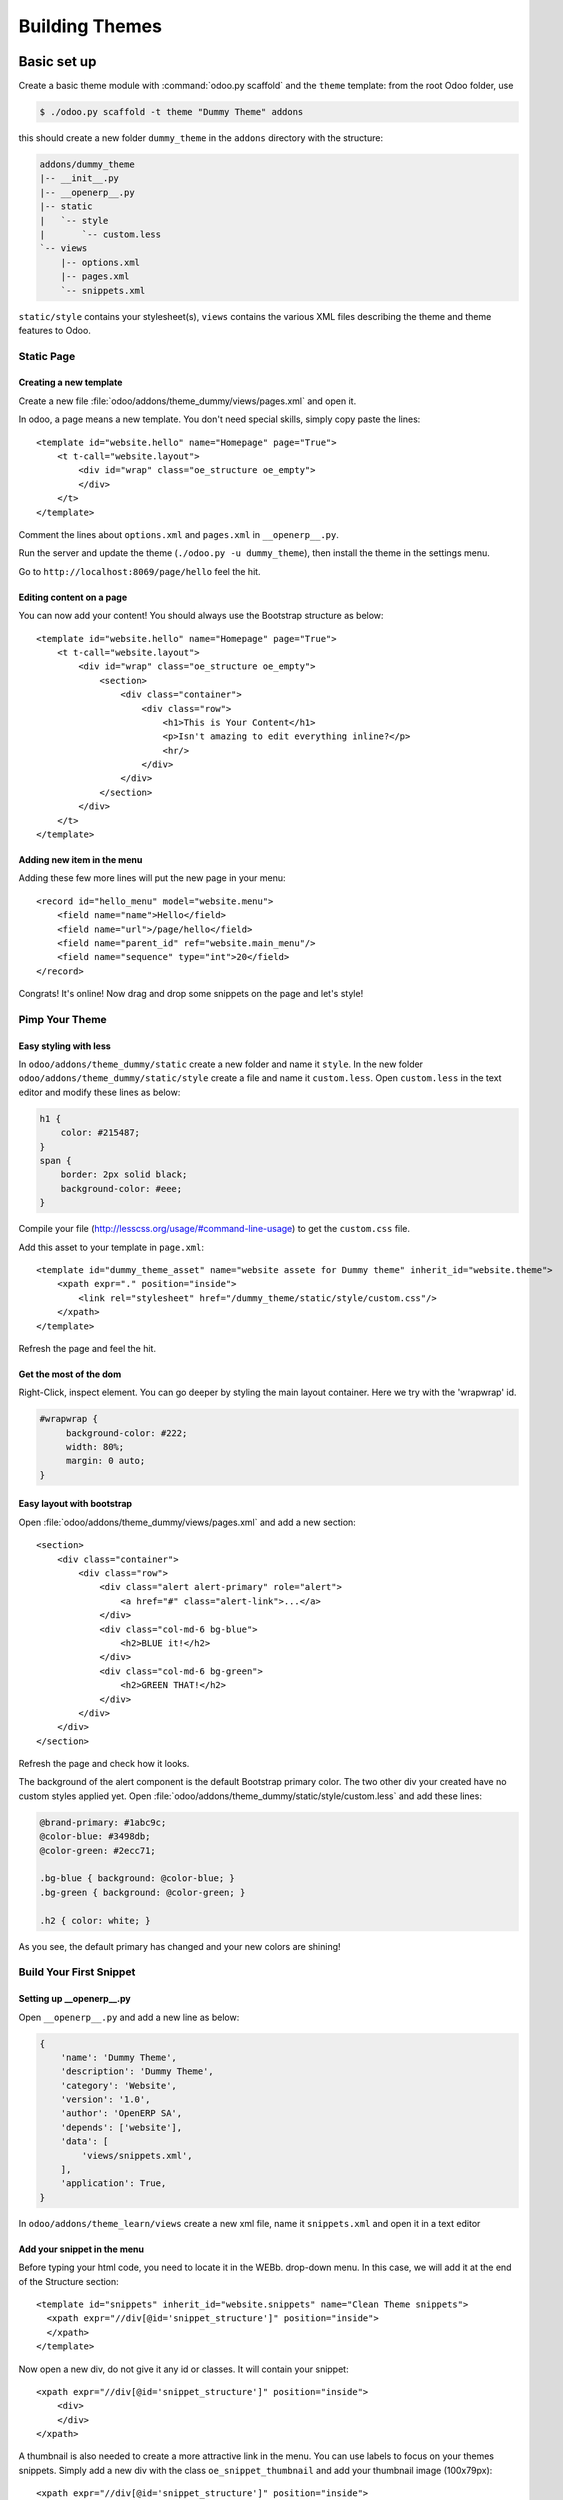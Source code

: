 .. highlight:: xml

===============
Building Themes
===============

Basic set up
============

Create a basic theme module with :command:`odoo.py scaffold` and the ``theme``
template: from the root Odoo folder, use

.. code-block:: console

    $ ./odoo.py scaffold -t theme "Dummy Theme" addons

this should create a new folder ``dummy_theme`` in the ``addons`` directory
with the structure:

.. code-block:: text

    addons/dummy_theme
    |-- __init__.py
    |-- __openerp__.py
    |-- static
    |   `-- style
    |       `-- custom.less
    `-- views
        |-- options.xml
        |-- pages.xml
        `-- snippets.xml

``static/style`` contains your stylesheet(s), ``views`` contains the various
XML files describing the theme and theme features to Odoo.

Static Page
-----------

Creating a new template
'''''''''''''''''''''''

Create a new file :file:`odoo/addons/theme_dummy/views/pages.xml` and open it.

In odoo, a page means a new template. You don't need special skills, simply
copy paste the lines::

  <template id="website.hello" name="Homepage" page="True">
      <t t-call="website.layout">
          <div id="wrap" class="oe_structure oe_empty">
          </div>
      </t>
  </template>

Comment the lines about ``options.xml`` and ``pages.xml`` in ``__openerp__.py``.

Run the server and update the theme (``./odoo.py -u dummy_theme``), then
install the theme in the settings menu.

Go to ``http://localhost:8069/page/hello`` feel the hit.

Editing content on a page
'''''''''''''''''''''''''

You can now add your content! You should always use the Bootstrap structure as
below::

    <template id="website.hello" name="Homepage" page="True">
        <t t-call="website.layout">
            <div id="wrap" class="oe_structure oe_empty">
                <section>
                    <div class="container">
                        <div class="row">
                            <h1>This is Your Content</h1>
                            <p>Isn't amazing to edit everything inline?</p>
                            <hr/>
                        </div>
                    </div>
                </section>
            </div>
        </t>
    </template>

Adding new item in the menu
'''''''''''''''''''''''''''

Adding these few more lines will put the new page in your menu::

  <record id="hello_menu" model="website.menu">
      <field name="name">Hello</field>
      <field name="url">/page/hello</field>
      <field name="parent_id" ref="website.main_menu"/>
      <field name="sequence" type="int">20</field>
  </record>

Congrats! It's online! Now drag and drop some snippets on the page and let's
style!

Pimp Your Theme
---------------

Easy styling with less
''''''''''''''''''''''

In ``odoo/addons/theme_dummy/static`` create a new folder and name it
``style``. In the new folder ``odoo/addons/theme_dummy/static/style`` create a
file and name it ``custom.less``. Open ``custom.less`` in the text editor and
modify these lines as below:


.. code-block:: css

   h1 {
       color: #215487;
   }
   span {
       border: 2px solid black;
       background-color: #eee;
   }

Compile your file (http://lesscss.org/usage/#command-line-usage) to get the
``custom.css`` file.

Add this asset to your template in ``page.xml``::

  <template id="dummy_theme_asset" name="website assete for Dummy theme" inherit_id="website.theme">
      <xpath expr="." position="inside">
          <link rel="stylesheet" href="/dummy_theme/static/style/custom.css"/>
      </xpath>
  </template>

Refresh the page and feel the hit.

Get the most of the dom
'''''''''''''''''''''''

Right-Click, inspect element. You can go deeper by styling the main layout
container. Here we try with the 'wrapwrap' id.

.. code-block:: css

   #wrapwrap {
        background-color: #222;
        width: 80%;
        margin: 0 auto;
   }

Easy layout with bootstrap
''''''''''''''''''''''''''

Open :file:`odoo/addons/theme_dummy/views/pages.xml` and add a new section::

  <section>
      <div class="container">
          <div class="row">
              <div class="alert alert-primary" role="alert">
                  <a href="#" class="alert-link">...</a>
              </div>
              <div class="col-md-6 bg-blue">
                  <h2>BLUE it!</h2>
              </div>
              <div class="col-md-6 bg-green">
                  <h2>GREEN THAT!</h2>
              </div>
          </div>
      </div>
  </section>

Refresh the page and check how it looks.

The background of the alert component is the default Bootstrap primary color.
The two other div your created have no custom styles applied yet.  Open
:file:`odoo/addons/theme_dummy/static/style/custom.less` and add these lines:

.. code-block:: css

        @brand-primary: #1abc9c;
        @color-blue: #3498db;
        @color-green: #2ecc71;

        .bg-blue { background: @color-blue; }
        .bg-green { background: @color-green; }

        .h2 { color: white; }

As you see, the default primary has changed and your new colors are shining!

Build Your First Snippet
------------------------

Setting up __openerp__.py
'''''''''''''''''''''''''

Open ``__openerp__.py`` and add a new line as below:

.. code-block:: python

   {
       'name': 'Dummy Theme',
       'description': 'Dummy Theme',
       'category': 'Website',
       'version': '1.0',
       'author': 'OpenERP SA',
       'depends': ['website'],
       'data': [
           'views/snippets.xml',
       ],
       'application': True,
   }

In ``odoo/addons/theme_learn/views`` create a new xml file, name it
``snippets.xml`` and open it in a text editor

Add your snippet in the menu
''''''''''''''''''''''''''''

Before typing your html code, you need to locate it in the WEBb. drop-down
menu.  In this case, we will add it at the end of the Structure section::

  <template id="snippets" inherit_id="website.snippets" name="Clean Theme snippets">
    <xpath expr="//div[@id='snippet_structure']" position="inside">
    </xpath>
  </template>

Now open a new div, do not give it any id or classes. It will contain your
snippet::

    <xpath expr="//div[@id='snippet_structure']" position="inside">
        <div>
        </div>
    </xpath>

A thumbnail is also needed to create a more attractive link in the menu. You
can use labels to focus on your themes snippets.  Simply add a new div with
the class ``oe_snippet_thumbnail`` and add your thumbnail image (100x79px)::

  <xpath expr="//div[@id='snippet_structure']" position="inside">
      <div>
          <div class="oe_snippet_thumbnail">
              <img class="oe_snippet_thumbnail_img" src="/theme_Dummy/static/img/blocks/block_title.png"/>
              <span class="oe_snippet_thumbnail_title">SNIP IT!</span>
          </div>
      </div>
  </xpath>

And voila! Your new snippet is now ready to use. Just drag and drop it on your
page to see it in action.

The snippet body
''''''''''''''''

A snippet has to be in a section with the class ``oe_snippet_body`` to work
correctly.  As Odoo use the Bootstrap framework, you have use containers and
rows to hold your content. Please refer the the Bootstrap documentation::

  <xpath expr="//div[@id='snippet_structure']" position="inside">
      <div>
          <div class="oe_snippet_thumbnail">
              <img class="oe_snippet_thumbnail_img" src="/theme_Dummy/static/img/blocks/block_title.png"/>
              <span class="oe_snippet_thumbnail_title">SNIP IT!</span>
          </div>

          <section class="oe_snippet_body fw_categories">
              <div class="container">
                  <div class="row">
                  </div>
              </div>
          </section>
      </div>
  </xpath>

Inside your fresh new row, add some bootstraped contents::

  <div class="col-md-12 text-center mt32 mb32">
      <h2>A great Title</h2>
      <h3 class="text-muted ">And a great subtitle too</h3>
      <p>Lorem ipsum dolor sit amet, consectetuer adipiscing elit, sed diam nonummy nibh euismod tincidunt ut laoreet dolore magna aliquam erat volutpat. </p>
  </div>


Adding images to your snippet
'''''''''''''''''''''''''''''

You can easely add images in your snippets simply by setting up css
backgrounds images.

Put your images in ``odoo/addons/theme_dummy/static/img``, or in sub-folders
if needed. Open :file:`odoo/addons/theme_dummy/static/style/custom.less`, add
these lines

.. code-block:: css

   @img-01: url("../img/img-boy.png");
   .dummy-boy { background-image: @img-01; }

   @img-02: url("../img/img-girl.png");
   .dummy-girl { background-image: @img-02; }

Add also the ``width`` and the ``height`` css attributes to theses new classes.

In :file:`odoo/addons/theme_dummy/views/pages.xml` change the correspondant
lines as below::

  <div class="row">
      <div class="col-md-12 text-center mt32 mb32">
          <h2 class="options_simple_snippet">A great Title, prmize</h2>
          <h3 class="text-muted">And a great subtilte too</h3>
          <p>Lorem ipsum dolor sit amet, consectetuer adipiscing elit, sed diam nonummy nibh euismod tincidunt ut laoreet dolore magna aliquam erat volutpat. </p>
          <div class="dummy-boy"></div>
          <div class="dummy-girl"></div>
      </div>
  </div>

Your new snippet is now ready to use. Just drag and drop it on your page to
see it in action.

Advanced Customization
======================

Defining Your Theme Options
---------------------------

Understanding XPath
'''''''''''''''''''

As your stylesheets are running on the whole website, giving more option to
your snippets and applying them independently will push your design
forward. In ``odoo/addons/theme_dummy/views/`` create a new file, name it
``options.xml`` and add these lines::

    <template id="gourman_website_options_pattern" inherit_id="website.snippet_options">
        <xpath expr="//div[@data-option='dummy_options']//ul" position="after">
        </xpath>
    </template>

Explain xpath
"""""""""""""

.. TODO:: syntax not correct (see website examples) 

Your option menu is now correctly set in the database, you can create an new
dropdown menu.

Let's say yout want three options which will change the text color and the
background.

In option.xml, add these lines inside the xpath::

      <li data-check_class="text-purple"><a>YOUR OPTION 1</a></li>
      <li class="dropdown-submenu">
          <a tabindex="-1" href="#">Your sub option</a>
          <ul class="dropdown-menu">
            <li data-select_class="bg-yellow"><a>YOUR OPTION 2</a></li>
            <li data-select_class="text-light-bg-dark"><a>YOUR OPTION 3</a></li>
            <li data-select_class=""><a>None</a></li>
          </ul>
      <li>

Simple less css options
'''''''''''''''''''''''

In order to see these options in action, you have to write some new css
classes. Open custom.css and add this new lines

.. code-block:: css

    @color-purple: #2ecc71;
    @color-yellow: #2ecc71;

    .text-purple { color: @color-purple; }
    .bg-yellow { background-color: @color-yellow;}
    .text-light-bg-dark { color: #eee; background-color: #222;}

Refresh the page. Select a snippet and click Customize. Choose one of your new
options apply it.

XPath & inherits
''''''''''''''''

You can also add images in your variables and use them on certain part of your
pages, snippets or any html element.

In :file:`odoo/addons/theme_dummy/static/style/custom.css` add these new lines

.. code:: css

    @bg-01: url("../img/background/bg-blur.jpg");

    .bg-01 {
        background-image: @bg-01;
    }

Now that you have set the background image, you can decide how and where the
user can use it, for example, on a simple div.

Open :file:`odoo/addons/theme_dummy/views/options.xml` and add this new xpath::

  <xpath expr="//div[@data-option='background-dummy']//ul" position="after">
      <ul class="dropdown-menu">
          <li data-value="bg-01">
              <a>Image 1</a>
          </li>
      </ul>
  </xpath>

Your option is ready to be applied but you want it to be shown only a certain
part of a snippet.

Open :file:`odoo/addons/theme_dummy/views/snippets.xml` and add a new snippet
with the method we learned previously::

    <xpath expr="//div[@id='snippet_structure']" position="inside">
        <div>
        <!-- Add a Thumbnail in the Website Builder drop-down menu -->
            <div class="oe_snippet_thumbnail">
                <img class="oe_snippet_thumbnail_img" src="/theme_Dummy/static/img/blocks/block_title.png"/>
                <span class="oe_snippet_thumbnail_title">Test OPTION</span>
            </div>
        <!-- Your Snippet content -->
            <section class="oe_snippet_body fw_categories">
                <div class="container">
                    <div class="row">
                        <div class="col-md-6 text-center mt32 mb32">
                            <h2>NO OPTION</h2>
                            <p>OFF</p>
                        </div>
                        <div class="col-md-6 text-center mt32 mb32 test-option">
                            <h2>OPTION</h2>
                            <p>This div has the 'test-option' class</p>
                        </div>
                    </div>
                </div>
            </section>
        </div>
    </xpath>

As you see, the second ``col-md`` has a class named ``test-option``.  We are
going to specify where this option can be turned on by adding the
``data-selector`` attribute.

Go back to your ``options.xml`` files, add these new lines::

  <xpath expr="//div[@data-option='background-dummy']" position="attributes">
      <attribute name="data-selector">test-option</attribute>
  </xpath>

Refresh your browser. You should now be able to add your image background on
the left div only.  The option is now available on each section but also on
the left div with the custom class.

The Image Database
------------------

Modifying the image database
''''''''''''''''''''''''''''

Odoo provides its own image library but you certainly want to adapt it to your
design.  Do not use the Media Manager uploading Tool to add image in your
theme. The images url's will be lost on reload!  Instead of uploading your
images, you can create your own library and disable the old ones.

In ``odoo/addons/theme_dummy/views/`` create a new file, name it
``images.xml`` and add these lines::

  <record id="image_bg_blue" model="ir.attachment">
      <field name="name">bg_blue.jpg</field>
      <field name="datas_fname">bg_blue.jpg</field>
      <field name="res_model">ir.ui.view</field>
      <field name="type">url</field>
      <field name="url">/theme_clean/static/img/library/bg/bg_blue.jpg</field>
  </record>

Your images is now available in your Media Manager.  And your Theme has a
total new look.

Theme Selector
==============

Set Up
------

Understanding theme variants
''''''''''''''''''''''''''''

Combining theme variants
''''''''''''''''''''''''
